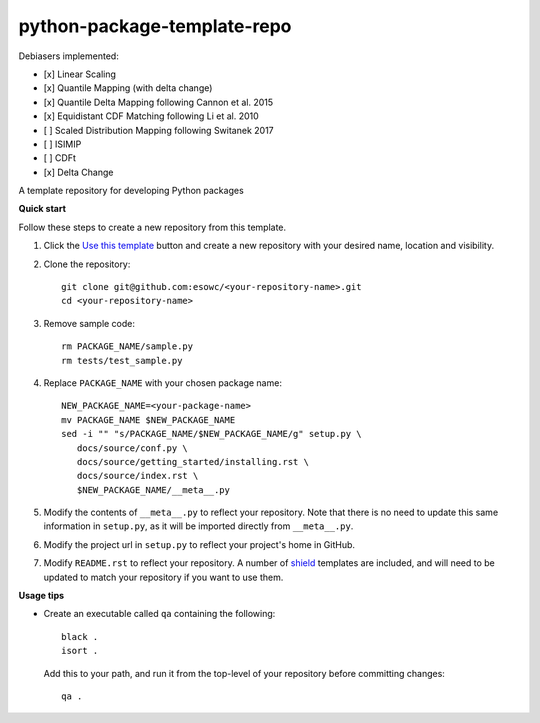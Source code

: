 
****************************
python-package-template-repo
****************************

|pypi_release| |pypi_status| |pypi_downloads| |docs|

Debiasers implemented:

- [x] Linear Scaling
- [x] Quantile Mapping (with delta change)
- [x] Quantile Delta Mapping following Cannon et al. 2015
- [x] Equidistant CDF Matching following Li et al. 2010
- [ ] Scaled Distribution Mapping following Switanek 2017
- [ ] ISIMIP
- [ ] CDFt
- [x] Delta Change

A template repository for developing Python packages

**Quick start**

Follow these steps to create a new repository from this template.

#. Click the `Use this template <https://github.com/esowc/python-package-template/generate>`_
   button and create a new repository with your desired name, location and visibility.

#. Clone the repository::

     git clone git@github.com:esowc/<your-repository-name>.git
     cd <your-repository-name>

#. Remove sample code::

     rm PACKAGE_NAME/sample.py
     rm tests/test_sample.py

#. Replace ``PACKAGE_NAME`` with your chosen package name::

     NEW_PACKAGE_NAME=<your-package-name>
     mv PACKAGE_NAME $NEW_PACKAGE_NAME
     sed -i "" "s/PACKAGE_NAME/$NEW_PACKAGE_NAME/g" setup.py \
        docs/source/conf.py \
        docs/source/getting_started/installing.rst \
        docs/source/index.rst \
        $NEW_PACKAGE_NAME/__meta__.py

#. Modify the contents of ``__meta__.py`` to reflect your repository. Note that there
   is no need to update this same information in ``setup.py``, as it will be imported
   directly from ``__meta__.py``.

#. Modify the project url in ``setup.py`` to reflect your project's home in GitHub.

#. Modify ``README.rst`` to reflect your repository. A number of `shield <https://shields.io/>`_
   templates are included, and will need to be updated to match your repository if you want
   to use them.

**Usage tips**

* Create an executable called ``qa`` containing the following::

    black .
    isort .

  Add this to your path, and run it from the top-level of your repository before
  committing changes::

    qa .

.. |pypi_release| image:: https://img.shields.io/pypi/v/thermofeel?color=green
    :target: https://pypi.org/project/thermofeel

.. |pypi_status| image:: https://img.shields.io/pypi/status/thermofeel
    :target: https://pypi.org/project/thermofeel

.. |pypi_downloads| image:: https://img.shields.io/pypi/dm/thermofeel
  :target: https://pypi.org/project/thermofeel
  
.. |docs| image:: https://readthedocs.org/projects/thermofeel/badge/?version=latest
  :target: https://thermofeel.readthedocs.io/en/latest/?badge=latest
